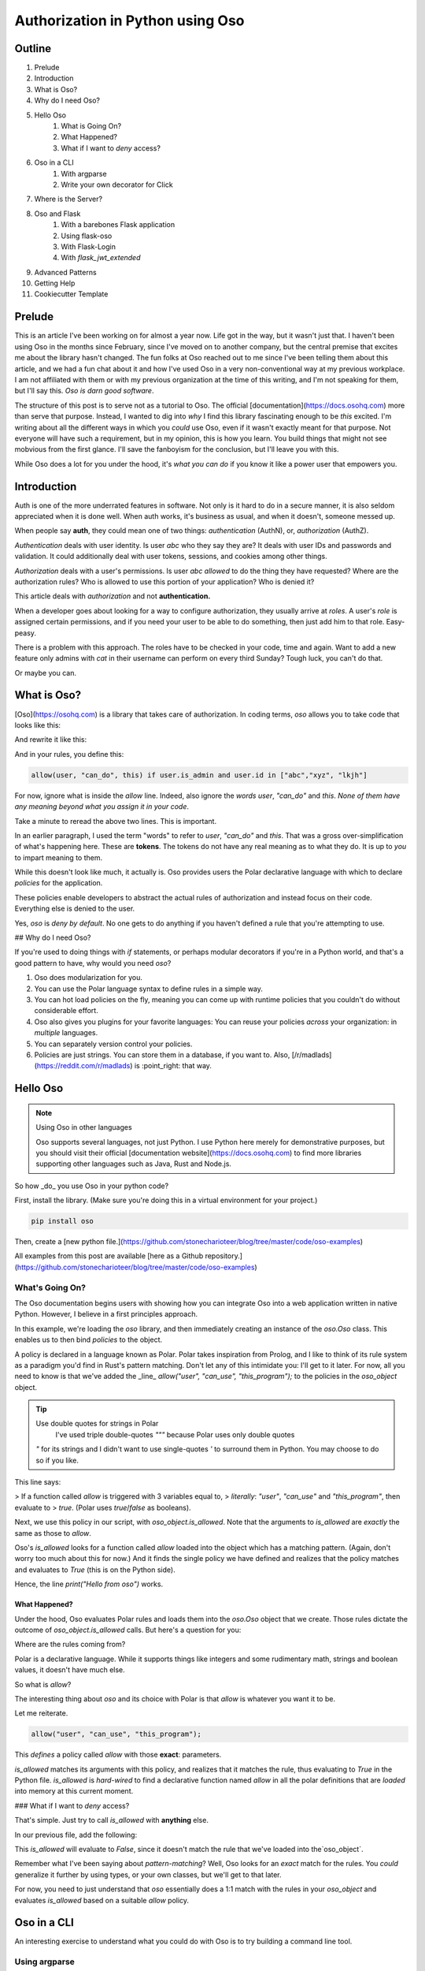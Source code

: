 .. post:: Nov 19, 2021
   :tags: oso, authorization, web-development, tech
   :category: Tutorial
   :redirect: /oso-authz

======================================
Authorization in Python using Oso
======================================

--------
Outline
--------

1. Prelude
2. Introduction
3. What is Oso?
4. Why do I need Oso?
5. Hello Oso
    1. What is Going On?
    2. What Happened?
    3. What if I want to *deny* access?
6. Oso in a CLI
    1. With argparse
    2. Write your own decorator for Click
7. Where is the Server?
8. Oso and Flask
    1. With a barebones Flask application
    2. Using flask-oso
    3. With Flask-Login
    4. With `flask_jwt_extended`
9. Advanced Patterns
10. Getting Help
11. Cookiecutter Template

.. todo:: 
    * Explain how to use Oso with Argparse
    * Explain how to use Oso with Click
    * Explain how to use Flask-Oso
    * Explain how to use Oso with Flask Login
    * Explain how to use Oso with JWT Tokens
    * Explain how to use Oso with OIDC
    * Explain how to use the new `resource` fields.

----------
Prelude
----------

This is an article I've been working on for almost a year now. Life got in the way,
but it wasn't just that. I haven't been using Oso in the months since February,
since I've moved on to another company, but the central premise that excites
me about the library hasn't changed. The fun folks at Oso reached out to me
since I've been telling them about this article, and we had a fun chat about
it and how I've used Oso in a very non-conventional way at my previous
workplace. I am not affiliated with them or with my previous organization
at the time of this writing, and I'm not speaking for them, but I'll say this.
*Oso is darn good software*.

The structure of this post is to serve not as a tutorial to Oso. The official
[documentation](https://docs.osohq.com) more than serve that purpose. Instead,
I wanted to dig into *why* I find this library fascinating enough to be *this*
excited. I'm writing about all the different ways in which you *could* use Oso,
even if it wasn't exactly meant for that purpose. Not everyone will have such a
requirement, but in my opinion, this is how you learn. You build things that
might not see mobvious from the first glance. I'll save the fanboyism for the
conclusion, but I'll leave you with this.

While Oso does a lot for you under the hood, it's *what you can do* if you know
it like a power user that empowers you.

-----------------
Introduction
-----------------

Auth is one of the more underrated features in software. Not only is it hard
to do in a secure manner, it is also seldom appreciated when it is done well.
When auth works, it's business as usual, and when it doesn't, someone messed
up.

When people say **auth**, they could mean one of two things: *authentication*
(AuthN), or, *authorization* (AuthZ).

*Authentication* deals with user identity. Is user `abc` who they say they are?
It deals with user IDs and passwords and validation. It could additionally deal
with user tokens, sessions, and cookies among other things.

*Authorization* deals with a user's permissions. Is user `abc` *allowed* to do
the thing they have requested? Where are the authorization rules?  Who is
allowed to use this portion of your application? Who is denied it?

This article deals with *authorization* and not **authentication.**

When a developer goes about looking for a way to configure authorization, they
usually arrive at *roles*. A user's *role* is assigned certain permissions, and
if you need your user to be able to do something, then just add him to that
role. Easy-peasy.

There is a problem with this approach. The roles have to be checked in your
code, time and again. Want to add a new feature only admins with *cat* in their
username can perform on every third Sunday? Tough luck, you can't do that.

Or maybe you can.

---------------
What is Oso?
---------------

[Oso](https://osohq.com) is a library that takes care of authorization. In
coding terms, `oso` allows you to take code that looks like this:

.. code:: python
    :linenos:

    def user_can_do_this(user):
        if user.is_admin and user.id in ["abc","xyz", "lkjh"]:
            return True
        else:
            return False

    if user_can_do_this(user):
        print("I can do this!")
    else:
        print("Access denied!")

And rewrite it like this:

.. code:: python
    :linenos:

    if oso.is_allowed(user, "can_do", this):
        print("I can do this!")
    else:
        print("Access denied!")

And in your rules, you define this:

.. code::

    allow(user, "can_do", this) if user.is_admin and user.id in ["abc","xyz", "lkjh"]

For now, ignore what is inside the `allow` line. Indeed, also ignore the
*words* `user`, `"can_do"` and `this`. *None of them have any meaning beyond*
*what you assign it in your code*.

Take a minute to reread the above two lines. This is important.

In an earlier paragraph, I used the term "words" to refer to `user`, `"can_do"`
and `this`. That was a gross over-simplification of what's happening here.
These are **tokens**.  The tokens do not have any real meaning as to what they
do. It is up to *you* to impart meaning to them.

While this doesn't look like much, it actually is. Oso provides users the
Polar declarative language with which to declare *policies* for the
application.

These policies enable developers to abstract the actual rules of authorization
and instead focus on their code. Everything else is denied to the user.

Yes, `oso` is *deny by default*. No one gets to do anything if you haven't
defined a rule that you're attempting to use.

## Why do I need Oso?

If you're used to doing things with *if* statements, or perhaps modular
decorators if you're in a Python world, and that's a good pattern to have, why
would you need `oso`?

1. Oso does modularization for you.
2. You can use the Polar language syntax to define rules in a simple way.
3. You can hot load policies on the fly, meaning you can come up with runtime
   policies that you couldn't do without considerable effort.
4. Oso also gives you plugins for your favorite languages: You can reuse
   your policies *across* your organization: in *multiple* languages.
5. You can separately version control your policies.
6. Policies are just strings. You can store them in a database, if you want
   to. Also, [/r/madlads](https://reddit.com/r/madlads) is :point_right: that
   way.

--------------
Hello Oso
--------------

.. note:: Using Oso in other languages

    Oso supports several languages, not just Python. I use Python here merely for
    demonstrative purposes, but you should visit their official [documentation
    website](https://docs.osohq.com) to find more libraries supporting other
    languages such as Java, Rust and Node.js.


So how _do_ you use Oso in your python code?

First, install the library. (Make sure you're doing this in a virtual
environment for your project.)

.. code-block:: bash

    pip install oso

Then, create a [new python file.](https://github.com/stonecharioteer/blog/tree/master/code/oso-examples)

.. code-block:: python
    :linenos:

    from oso import Oso

    oso_object = Oso()

    oso_object.load_str("""allow("user", "can_use", "this_program");""")

    if oso_object.is_allowed("user", "can_use", "this_program"):
        print("Hello from oso")
    else:
        print("Access denied")

All examples from this post are available [here as a Github repository.](https://github.com/stonecharioteer/blog/tree/master/code/oso-examples)

What's Going On?
=================

The Oso documentation begins users with showing how you can integrate Oso
into a web application written in native Python. However, I believe in a first
principles approach.

In this example, we're loading the `oso` library, and then immediately creating
an instance of the `oso.Oso` class. This enables us to then bind *policies* to
the object.

A policy is declared in a language known as Polar. Polar takes inspiration from
Prolog, and I like to think of its rule system as a paradigm you'd find in
Rust's pattern matching. Don't let any of this intimidate you: I'll get to it
later. For now, all you need to know is that we've added the _line_
`allow("user", "can_use", "this_program");` to the policies in the `oso_object`
object.

.. tip:: Use double quotes for strings in Polar
    I've used triple double-quotes `"""` because Polar uses only double quotes
   `"` for its strings and I didn't want to use single-quotes `'` to surround
   them in Python. You may choose to do so if you like.


This line says: 

> If a function called `allow` is triggered with 3 variables equal to,
> *literally*: `"user"`, `"can_use"` and `"this_program"`, then evaluate to
> `true`. (Polar uses `true`/`false` as booleans).

Next, we use this policy in our script, with `oso_object.is_allowed`. Note that
the arguments to `is_allowed` are *exactly* the same as those to `allow`.

Oso's `is_allowed` looks for a function called `allow` loaded into the object
which has a matching pattern. (Again, don't worry too much about this for now.)
And it finds the single policy we have defined and realizes that the policy
matches and evaluates to `True` (this is on the Python side).

Hence, the line `print("Hello from oso")` works.

What Happened?
----------------

Under the hood, Oso evaluates Polar rules and loads them into the `oso.Oso`
object that we create. Those rules dictate the outcome of
`oso_object.is_allowed` calls. But here's a question for you:

Where are the rules coming from?

Polar is a declarative language. While it supports things like integers and
some rudimentary math, strings and boolean values, it doesn't have much else.

So what is `allow`?

The interesting thing about `oso` and its choice with Polar is that `allow` is
whatever you want it to be.

Let me reiterate.

.. code-block::

    allow("user", "can_use", "this_program");

This *defines* a policy called `allow` with those **exact**: parameters.

`is_allowed` matches its arguments with this policy, and realizes that it
matches the rule, thus evaluating to `True` in the Python file. `is_allowed`
is *hard-wired* to find a declarative function named `allow` in all the polar
definitions that are *loaded* into memory at this current moment.

### What if I want to *deny* access?

That's simple. Just try to call `is_allowed` with **anything** else.

In our previous file, add the following:

.. code-block:: python
    :linenos:

    if oso_object.is_allowed("user-123", "can_run", "this_program"):
        print("Hello again, but you probably can't run this line.")
    else:
        print("You weren't authorized by the rules!")

This `is_allowed` will evaluate to `False`, since it doesn't match the rule
that we've loaded into the`oso_object`.

Remember what I've been saying about *pattern-matching*? Well, Oso looks for
an *exact* match for the rules. You *could* generalize it further by using types,
or your own classes, but we'll get to that later.

For now, you need to just understand that `oso` essentially does a 1:1 match
with the rules in your `oso_object` and evaluates `is_allowed` based on a
suitable `allow` policy.

-----------------
Oso in a CLI
-----------------

An interesting exercise to understand what you could do with Oso is to try building
a command line tool.

Using argparse
================

Let's write a quick CLI using `argparse`:

.. code-block:: python
    :linenos:

    import argparse

    parser = argparse.ArgumentParser(
        description="Simple rmdir clone command-line-tool to demonstrate Oso's usage")
    parser.add_argument('path', metavar="P", type=str, help="Path to remove")


    if __name__ = "__main__":
        args = parser.parse_args()
        print(f"Attempting to remove directory: {args.path}.")

This is a simple CLI that uses
[`argparse`](https://docs.python.org/3/library/argparse.html). I'm going to
attempt a check to see if the user has write permissions, and only then allow a
delete.

Let's add some more code here.

.. code-block:: python
    :linenos:

    from enum import Enum

    class PathAttributes(Enum):
        """A bunch of enums to help understand the path attributes"""
        # path isn't a directory
        NOTADIRECTORY = 1
        # path is a writable directory
        WRITABLEDIRECTORY = 2
        # path is a read only directory (current user doesn't have write access)
        READONLYDIRECTORY = 3
        # path is an inaccessible directory (current user doesn't have read or write access)
        INACCESSABLEDIRECTORY = 4
        # path does not exist
        NONEXISTENTDIRECTORY = 5


    def get_path_attributes(path):
        """Returns a tuple of path attributes"""
        import pathlib
        import stat

        path = pathlib.Path(path)
        if not path.exists():
            return PathAttributes.NONEXISTENTDIRECTORY
        elif not path.is_dir():
            return PathAttributes.NOTADIRECTORY
        else:
            # this is a directory. We need to determine whether it's
            # writable, readable or accessible.
            path_stat_mode = path.stat().st_mode
            is_writeable = stat.S_ISWUSER(path_stat_mode) or stat.S_ISWGRP(path_stat_mode) or stat.S_ISWOTH(path_stat_mode)
            if is_writeable:
                return PathAttributes.WRITEABLEDIRECTORY
            else:
                is_readable = stat.S_ISRUSER(path_stat_mode) or stat.S_ISRGRP(path_stat_mode) or stat.S_ISROTH(path_stat_mode)
                if is_readable:
                    return PathAttributes.READONLYDIRECTORY
                else:
                    return PathAttributes.INACCESSIBLEDIRECTORY


    def rmdir(path):
        import shutil
        import oso
        path_attributes = get_path_attributes(path)
        if oso.is_allowed("can_remove", path_attributes):
            shutil.rmtree(path)
        else:
            raise PermissionError(f"You cannot delete {path}")

The above code looks like it is a lot. Let's take a moment to understand what is
happening here.

.. code-block:: python
     from enum import Enum


This imports the `Enum` class so that we can define an enumeration for the path
attributes. Take a moment to go through the 
[official Python documentation on Enums](https://docs.python.org/3/library/enum.html)
if you've never used them before.

.. code-block:: python
    :linenos:

    class PathAttributes(Enum):
        """A bunch of enums to help understand the path attributes"""
        # path isn't a directory
        NOTADIRECTORY = 1
        # path is a writable directory
        WRITABLEDIRECTORY = 2
        # path is a read only directory (current user doesn't have write access)
        READONLYDIRECTORY = 3
        # path is an inaccessible directory (current user doesn't have read or write access)
        INACCESSABLEDIRECTORY = 4
        # path does not exist
        NONEXISTENTDIRECTORY = 5

The `PathAttributes` class defines an enumerated set of attributes for a folder.
The in-line comments explain what they're for.

At this point experienced pythonistas may be wondering what the heck I'm doing.
Bear with me, this isn't a best-principles-python-tutorial. It's a "what can
Oso do?" showcase.

Next, the functions:

.. code-block:: python
   :linenos:

    def get_path_attributes(path):
        """Returns a tuple of path attributes"""
        import pathlib
        import stat

        path = pathlib.Path(path)
        if not path.exists():
            return PathAttributes.NONEXISTENTDIRECTORY
        elif not path.is_dir():
            return PathAttributes.NOTADIRECTORY
        else:
            # this is a directory. We need to determine whether it's
            # writable, readable or accessible.
            path_stat_mode = path.stat().st_mode
            is_writeable = stat.S_ISWUSER(path_stat_mode) or stat.S_ISWGRP(path_stat_mode) or stat.S_ISWOTH(path_stat_mode)
            if is_writeable:
                return PathAttributes.WRITEABLEDIRECTORY
            else:
                is_readable = stat.S_ISRUSER(path_stat_mode) or stat.S_ISRGRP(path_stat_mode) or stat.S_ISROTH(path_stat_mode)
                if is_readable:
                    return PathAttributes.READONLYDIRECTORY
                else:
                    return PathAttributes.INACCESSIBLEDIRECTORY

This function returns the *type* of the item, using our Enum. Ignore the `stat`
lines, since they're irrelevant to this post. If you must know, they check the
user permissions for a given path.

.. code-block:: python
    :linenos:

    def rmdir(path):
        import shutil
        import oso
        path_attributes = get_path_attributes(path)
        if oso.is_allowed("can_remove", path_attributes):
            shutil.rmtree(path)
        else:
            raise PermissionError(f"You cannot delete {path}")

This function goes ahead and tries to delete the item, checking if a user has
permissions to do so.

The one line that I'm interested in here is the one that calls
`oso.is_allowed`, which does all the heavy lifting.

This function call will search for the current polar definitions that `oso` has
been given, and remember, *we haven't loaded a Polar file yet,* and it then
checks if there's a `allow` statement definition for this check.

There is none. So irrespective of what you want to do, this function will not
let you do it if there's a `allow` statement definition for this check.

There is none. So irrespective of what you want to do, this function will not
let you do it. Instead, it will throw a `PermissionError`.

Why?

Remember, *Oso is deny-by-default.* You haven't given it any polar rules, so it
will deny your request. `is_allowed` doesn't match with anything so it will
immediately reject your request.

Now, let's go ahead and add a polar file that we will use with this script.

.. code-block::

    allow("can_remove", path_attributes: PathAttribute) if path_attributes in
    [PathAttributes.WRITEABLEDIRECTORY];

This single line is *not* a function call. It *is nothing but a statement*.
Repeat that to yourself. It is just a statement that evaluates to `True`.

_If_ you call `oso.is_allowed` with 2 arguments that match the parameters
defined here, then the function `oso.is_allowed` will return a `True`. For
*all* other scenarios, it will return `False`.

Writing your own decorator for Click
======================================

[Click](https://click.palletsprojects.com/en/8.0.x/) is one of my favourite CLI
tools. I've built several tools using it and I've found that it makes me more
productive than when I've used argparse.
Install it using:

.. code-block:: bash

    pip install 'click>=8.0.0,<8.1'

If you were to write the above program using click:

.. code-block:: python
    :linenos:

    import click

    @click.command()
    @click.

------------------------
Where's the Server?
------------------------

An easy misconception to make is that `oso` needs to be used with an API. It
doesn't.  In fact, you could use `oso` for regular applications or scripts. If
you want to dictate whether your code can or cannot do something, go right
ahead and use `oso`. You could recreate `rm` should you want to, integrating
checks for whether a user to allowed to delete a file or not. You could also
forget about even having a `user`, you could instead use `oso` to decide
whether or not a particular step happens in your code. I could see this being
used for an IoT project, decided to check if your house is too hot or too cold.
Perhaps this rule could then be used in multiple places, from turning up the
thermostat to turning on the Air Conditioner, or ordering soup online, or
getting icecream.

Honestly, the sky is the limit with this.

However, one place where authorization is definitely needed is in a web app.
That's where `oso` was designed to be used, despite my proclivity to use it
in hacked-up scripts.

--------------
Oso and Flask
--------------

`oso` is a very simple way to decide what a particular user can do `Flask`
app. However, remember that `oso` doesn't care how or if a user is
authenticated. You can *choose* to integrate it with a user session, but this
is not really needed.

Depending on how you use logins and user sessions, I'd recommend going through
the following three sections separately.

With a barebones Flask application
===================================

Consider the following `app.py`

.. code-block:: python
    :linenos:

    from flask import Flask
    import oso
    from flask_oso import FlaskOso

    app = Flask(__name__)
    base_oso = oso()
    oso_extension = FlaskOso(oso=base_oso)
    base_oso.load_str("""allow("anyone","can_visit","index");""")
    flask_oso.init_app(app)

    @app.route("/")
    def index_route():
        oso_extension.authorize(actor="anyone", action="can_visit", resource="index")
        return "hello world"


    @app.route("/unvisitable")
    def unpermissable_route():
        oso_extension.authorize(actor="noone", action="can_visit", resource="this route")
        

Run this application with:

.. code-block:: bash
    export FLASK_APP=app.py
    flask run
    # output: * Running on http://127.0.0.1:5000/

Try using `cURL` to query the API.

.. code-block:: bash
    curl http://localhost:5000/

You will get the `"hello world"` response from this route.

Now try using `cURL` to query `/unvisitable`.

.. code-block:: bash
    curl http://localhost:5000/unvisitable

You will get a `403 Unauthorized` from this route.

.. code-block:: html

    <!DOCTYPE HTML PUBLIC "-//W3C//DTD HTML 3.2 Final//EN">
    <title>403 Forbidden</title>
    <h1>Forbidden</h1>
    <p>Unauthorized</p>


Now add a new route.

.. code-block:: python
    :linenos:

    @app.route("/hello")
    def hello_route():
        return "hello again"

Rerun the app, and `cURL` the `/hello` route.

.. code-block:: bash

    curl http://localhost:5000/hello

You will get a `"hello again"` response. However there is no
`flask_oso.authorize` check here.

What's going on?

While `oso` *denies by default*, `flask_oso` will have to be told to do so,
or it doesn't check for any rule whatsoever.

So, add this line at the very bottom of `app.py` and rerun the last `cURL`
command.

.. code-block:: python
    flask_oso.require_authorization(app)

*Remember, there's no indentation here. This is **outside** any function or view.*

.. code:: bash

    curl http://localhost:5000/hello

Now try running this route.

Immediate you see the following `500 Server Error` and on inspecting the server's
output, you see the following:

.. code-block:: 

    Traceback (most recent call last):
    File "/home/user/oso-examples/env/lib/python3.9/site-packages/flask/app.py", line 1970, in finalize_request
        response = self.process_response(response)
    File "/home/user/oso-examples/env/lib/python3.9/site-packages/flask/app.py", line 2267, in process_response
        response = handler(response)
    File "/home/user/oso-examples/env/lib/python3.9/site-packages/flask_oso/flask_oso.py", line 225, in _require_authorization
        raise OsoError("Authorize not called.")
    polar.exceptions.OsoError: Authorize not called

`polar.exceptions.OsoError: Authorize not called` is immediately telling us
that there is some route that hasn't explicitly run `oso_extension.authorize`
to check for the right permissions. This is a useful setting to keep active,
but if you don't want to write some rule that looks like:

.. code-block:: 

    allow("anyone", "can_query", "this");

And in the route:

.. code-block::

    @app.route("/hello")
    def hello_route():
        oso_extension.authorize(actor="anyone", action="can_query", resource="this")
        return "hello again"

Which works as a sort of catch-all to allowing anyone to visit a route,
you can choose to use  the `@flask_oso.skip_authorization` decorator instead.

.. code-block:: python
    :linenos:
    from flask_oso import skip_authorization

    @app.route("/hello")
    @skip_authorization
    def hello_route():
        return "hello again"

.. note:: Decorator Ordering

    Any third-party decorators have to come **after** the `flask` decorators.

An interesting thing to note thus far is that there has been **no authentication**
of any sort in our app. Additionally, we seem to have forgone the use of
`oso.is_allowed` and instead rely on `flask_oso.FlaskOso().authorize`.

`flask_oso.FlaskOso()` provides a general wrapper around `oso.Oso`, and maps
it to the application as a `Flask` extension. This not only allows us to use
`oso` as an extension, but it also allows us to have *more* than one
`flask_oso.Flask_Oso()` object, thus enabling us to have multi-tiered
authorization should we dare to.

Additionally, `flask_oso.Flask_Oso()`'s `authorize` method is a wrapper around
`oso.is_allowed`, and it allows us to explicitly name the `actor`, the `action`
and the `resource`. While *all* of `oso`'s use case can be assumed to fall in
to these three buckets, remember again that *you do not need to follow this
paradigm*.  Understanding this enables you do do this:

.. code-block:: 
    allow(1, "can_be_added_to", 1);

Which can be used in Python as:

.. code-block::

    @app.route("/add")
    def check_add():
        oso_extension(actor=1, action="can_be_added_to", resource=1)
        return "1 can be added to 1, giving 2"

While this may seem like quite the trivial nonsense, I deplore readers to
spend some time thinking why or how they could use something like this.

That being said, let's get into implementing `oso` with a proper authenticated
session.

With Flask-Login
===================

`Flask-Login` is a popular `flask` extension for creating logins. I recommend
going through its official docs to understand how to set it up.

For now, here's a barebones app.

.. code-block:: python
    :linenos:

    from flask import Flask, request, jsonify
    from flask_login import LoginManager, login_required

    app = Flask(__name__)
    login_manager = LoginManager()
    login_manager.init_app(app)

    class User:
        def __init__(self, id=None):
            self.id = id

        @staticmethod
        def get(id):
            if id == "admin":
                return User("admin")
            else:
                return None

        def is_authenticated(self):
            return self.id == "admin"

        def is_active(self):
            return self.id == "admin"

        def is_anonymous(self):
            return self.id is None

        def get_id(self):
            return self.id


    @login_manager.user_loader
    def load_user(user_id):
        return User.get(user_id)


    @app.route("/login", methods=["POST"])
    def login():
        username = request.get("username")
        password = request.get("password")

        if username == "admin" and password == "admin":
            user = User("admin")
            login_user(user)
            return jsonify(msg="login was a success!")


    @app.route("/secure_route")
    @login_required
    def secure_route():
        return jsonify(msg="this is a login-only route")

    @app.route("/logout")
    @login_required
    def logout():
        logout_user()
        return jsonify(msg="you have been logged out")

The above example doesn't use `oso` yet. It's a very simple, single user
API, where the username and password is `admin`.

.. warning:: 
   Note that I do not recommend you do this sort of password check, or that you
   code `admin` `admin` in your your app. **Seriously**, don't blame me if you do
   this.

Run this file.

.. code-block:: bash
    export FLASK_APP=app.py
    flask run
    # output: Running on http://127.0.0.1:5000/

Login using `cURL`

.. code-block:: bash
    curl -v --header "Content-Type: application/json" --request POST --data '{"username": "admin", "password": "admin"}' http://localhost:5000/login

.. tip::
   Use `-v` to see the Cookie response.

This responds something like this:

.. code-block::

    Note: Unnecessary use of -X or --request, POST is already inferred.
    *   Trying 127.0.0.1...
    * TCP_NODELAY set
    * Connected to localhost (127.0.0.1) port 5000 (#0)
    > POST /login HTTP/1.1
    > Host: localhost:5000
    > User-Agent: curl/7.58.0
    > Accept: */*
    > Content-Type: application/json
    > Content-Length: 42
    >
    * upload completely sent off: 42 out of 42 bytes
    * HTTP 1.0, assume close after body
    < HTTP/1.0 200 OK
    < Content-Type: application/json
    < Content-Length: 31
    < Set-Cookie: remember_token=admin|2e8e46e666c966125e1df57bf560a4aa129ee62f36b011cb01452b0b0369da88241bb0120288974a36358566b0458996e2afbc0de91a9196170c3bb0a4b9f42f; Expires=Mon, 07-Feb-2022 17:47:08 GMT; Path=/
    < Vary: Cookie
    < Set-Cookie: session=.eJwlzjEOwjAMQNG7ZGaIE9txehlk17boAENLJ8TdqcT2ly-9T7nnHsejLO_9jFu5b16WUkdvMpy8iTXJ7hIz5pgEZKaKme7QtAnAUKPanVYV00QzVArlPq7C8BSmtraOcP2c6xQLnSRWVVDrrABiJlw5kG2gY-_E5YKcR-x_jfpze5XvD7KsMUk.YCAnnA.SfBueBlbxoY1yxq-xwqN6fHudmQ; HttpOnly; Path=/
    < Server: Werkzeug/1.0.1 Python/3.9.1
    < Date: Sun, 07 Feb 2021 17:47:08 GMT
    <
    {"msg":"login was a success!"}
    * Closing connection 0

Copy the `Set-Cookie: session:` value to use in the following command:

.. code-block:: bash
    curl --cookie "session=.eJwlzjEOwjAMQNG7ZGaIE9txehlk17boAENLJ8TdqcT2ly-9T7nnHsejLO_9jFu5b16WUkdvMpy8iTXJ7hIz5pgEZKaKme7QtAnAUKPanVYV00QzVArlPq7C8BSmtraOcP2c6xQLnSRWVVDrrABiJlw5kG2gY-_E5YKcR-x_jfpze5XvD7KsMUk.YCAnnA.SfBueBlbxoY1yxq-xwqN6fHudmQ; HttpOnly; Path=/" http://localhost:5000/secure_route

.. note::

    While `curl` is a great tool, it might intimidate users somewhat if you're not used to a CLI. In those cases, I'd recommend using Postman, or, if you want an easier CLI, I'd also recommend [httpie](https://httpie.io/?_blank).

    For the rest of this blog article, I am going to use httpie, which helps do the same steps above through:
    .. code-block:: bash
    http http://localhost:5000/login username=admin password=admin --session test

    This stores the session cookie in a local file attached to this session name.

    .. code-block:: bash
        http http://localhost:5000/secure_route --session test

    This will then use *that* cookie effortlessly on your part.

    Note that `http` is how you use the `httpie` command. Please [check the docs to learn more.](https://httpie.io/docs)


This gives us the following response:

.. code-block:: json

    {
    "msg": "this is a login-only route"
    }

This is now a login-only route. While that solves our purpose of whether a
user is authenticated or not, this doesn't do anything related to whether a
user can access a particular route or not.

This is where `oso` comes in.

Modify the above file to use `oso`:

```python
from flask import Flask, request, jsonify
from flask_login import LoginManager, login_required, login_user, logout_user, current_user

from oso import Oso

app = Flask(__name__)
app.config["SECRET_KEY"] = "this shouldn't go into the code. store it in a config."
login_manager = LoginManager()
login_manager.init_app(app)


class User:
    def __init__(self, id=None):
        self.id = id

    @staticmethod
    def get(id):
        if isinstance(id, str):
            return User(id)
        else:
            return None

    def is_authenticated(self):
        return self.id is not None

    def is_active(self):
        return self.id is not None

    def is_anonymous(self):
        return self.id is None

    def get_id(self):
        return self.id


base_oso = Oso()
base_oso.register_class(User)
base_oso.load_str("""allow(user: User, "can", "logout");""")
base_oso.load_str("""allow(user: User, "can", "logout") if user.id = "admin";""")


@login_manager.user_loader
def load_user(user_id):
    return User.get(user_id)


@app.route("/login", methods=["POST"])
def login():
    username = request.json.get("username")
    # no password check
    user = User(username)
    login_user(user, remember=True)
    return jsonify(msg="login was a success!")


@app.route("/insecure_route")
@login_required
def insecure_route():
    return jsonify(msg="anyone who's logged in can query this route.")


@app.route("/secure_route")
@login_required
def secure_route():
    username = current_user.id
    if base_oso.is_allowed(User(username), "can_access","secure_route"):
        return jsonify(msg="this is a login-only route accessible only by admin")
    else:
return "access denied", 403


@app.route("/logout")
@login_required
def logout():
    username = current_user.id
    if base_oso.is_allowed(User(username), "can", "logout"):
    # this line will allow all logged in users to be a ble to logout.  logout_user()
        logout_user()
        return jsonify(msg="you have been logged out")
    else:
        return "access denied", 403

```

Now, this application has some Oso rules implemented in it. Let's break this down:

First, there is a `base_oso` object that is an instance of `oso.Oso`. This
is nothing special, just the `oso.Oso` object we've been using so far.

To this, we have called `register_class`, which allows us to use a Python
class definition within the rules. I'll get to that in due time.

After the class definition, we are adding 2 rules by using the `load_str`
method.

Now that we've used `load_str` fairly enough, let's switch to a more
convenient way, by calling `load_file` instead.

Change the lines:

```python
base_oso.load_str("""allow(user: User, "can", "logout");""")
base_oso.load_str("""allow(user: User, "can", "logout") if user.id = "admin";""")
```

To:

```python
base_oso.load_file("policies.polar")
```

which you should store in the same folder as your `app.py` file. Remember,
for any queries, please look at the [Github repository](https://github.com/stonecharioteer/blog/tree/master/code/oso-examples).

This will read the file `policies.polar` and load each policy written therein.

From now on, we are going to call this instead of using `load_str`.

Next, we create an instance of the `flask_oso.FlaskOso` class, and pass it
the newly created `base_oso` object. This provides a nifty plugin with which
to use the functionality of `oso`. Following the standard Flask plugin designs,
this object requires you to either pass `app` to it during the initialization,
or to call `.init_app(app)` afterwards (as you would with a `create_app`
application factory function).

Now, wherever we need to access `oso`, we need to use the newly created `flask_oso_plugin`
object instead. This object has `oso` as a child, pointing to the raw layer
that Oso provides underneath.

{% capture value %}
While you wouldn't necessarily call `flask_oso_plugin.oso.is_allowed` in your code, I am taking a moment to explain what you'd have to do if you stuck to your guns and decided to not use the `flask_oso` helper functions that I will show you later. The Osohq docs do a good job of directly jumping to the best practices, but I prefer an "explicit is better than implicit" approach when it comes to explaining things that take a while for a user to understand.
{% endcapture %}

{% include note.html title="Using `flask_oso.oso` vs using `flask_oso.authorize`" alert_type="info" content=value%}

Let's test the API.

```bash
http POST http://localhost:5000/login username=admin password=admin --session test
```

This logs us in. Let's try accessing one of the new routes.

```bash
http http://localhost:5000/insecure_route --session test
```

This returns:

```
HTTP/1.0 200 OK
Content-Length: 55
Content-Type: application/json
Date: Tue, 09 Feb 2021 17:43:28 GMT
Server: Werkzeug/1.0.1 Python/3.9.1
Vary: Cookie

{
    "msg": "anyone who's logged in can query this route."
}

```

Now, try accessing `/secure_route`

```bash
http http://localhost:5000/secure_route --session test
```

This returns:

```
Content-Length: 13
Content-Type: text/html; charset=utf-8
Date: Sun, 14 Feb 2021 07:42:27 GMT
Server: Werkzeug/1.0.1 Python/3.9.1
Vary: Cookie

access denied
```

What happened?

In the `/secure_route` view, notice how the Oso policies are read and checked,
just like we have been doing so all alone.

```python
@login_required
def secure_route():
    username = current_user.id
    if base_oso.is_allowed(User(username), "can_access", "secure_route"):
        return jsonify(msg="this is a login-only route accessible only by admin")
    else:
        return "access denied", 403
```

Here, we call `base_oso.is_allowed`, just like before, and check if a `User`
object, created with the `username` value, is *allowed* to read this route.
While that explains what we're trying to do, remember that *all Polar is*
*looking for is:* **a line in the loaded policies that matches
`allow("admin",** **"can_access", "secure_route");`**.

Again, for emphasis, Oso only looks for a matching policy. Since we don't have
such a policy in the loaded policy file, it immediately resolves this function
call to `False`, and our `if` statement moves to the `else` block.

Now, while this is a fine way to use Oso in a Flask app, and there's no reason
you shouldn't do this if you want to, when you have a larger Flask app, things
can get complicated. So, the Oso team has given us a Flask extension called
`flask_oso` that helps us even more.

Let's rewrite the above file using `flask_oso`.

<!-- TODO: rewrite the flask example above in flask_oso -->
```python
```

Now, query `/secure_route`. Notice that there's no difference in the response.
You still get a 403 because there's no policy in the `policies.polar` file that
allows this. However, notice that nowhere do we call `base_oso.is_allowed`.
Instead, we use the `flask_oso_extension` object, which is a
`flask_oso.FlaskOso` object, bound to the `base_oso` object. And therein, we
use `flask_oso_extension.authorize` instead. Here, the plugin does the bit
regarding the 403 itself, allowing us to focus on more important,
business-facing code.


This is a route that is decorated with both `@login_required` and with `@skip_authorization`.

Let's take a closer look.

```python
@app.route("/insecure_route")
@login_required
@skip_authorization
def insecure_route():
    return jsonify(msg="anyone who's logged in can query this route."
```

Flask-Login's `@login_required` ensures that there is a session attached to
this request. If you were using cURL, you'd need to pass the cookie with the
request. `httpie` does this for you with `--session <session-name>`. Now,
notice that I've added `@skip_authorization` to the decorator list.

Now, we are still using `User` to bind the current user to an oso-accepted
object. This is a huge limitation, which the Oso crowd has solved yet again for
us.

### With `flask_jwt_extended`

## Advanced Patterns

## Getting Help

Oso has a great support system. Their [official website](https://www.osohq.com)
is a good place to start, and you can find the
[documentation](https://docs.osohq.com) from there. I recommend looking into
their [Slack server](), which is integrated (no joke) into their website for
some great support. I reached out to [Gabe](mailto:gabe@osohq.com) through
their integrated chat, and he helped me grok Polar in a great way.

Here are some other links:

1. [Getting Started with Oso](https://docs.osohq.com/getting-started/quickstart.html)
2. [Python Oso Server Example](https://github.com/osohq/oso-python-quickstart)
3. [Flask Oso Tutorial](https://github.com/osohq/oso-flask-tutorial)
4. [Flask Oso Integration Example](https://github.com/osohq/oso-flask-integration)
5. [Oso Github Repository](https://github.com/osohq/oso)
6. [Osohq Youtube Channel](https://www.youtube.com/channel/UCrDCuHLJ32Cn0-j9K6wMwAg)
7. Youtube Talks:
   1. [Sam Scott: Access Control Patterns in Python](https://www.youtube.com/watch?v=UpPPuBqGbso)
   2. [Polar, a Declarative Policy Language](https://www.youtube.com/watch?v=fw8wRl7HbDo)
   3. [Building an Open Source Policy Engine in Rust](https://www.youtube.com/watch?v=NkatWt2_kks)

Additionally, like I've mentioned before, go through the examples in the
accompanying [Github repository](http://github.com/stonecharioteer/oso-examples)
for this post. You might want to rewind a few commits to see how the code
evolved, so that you understand the flow of the article as well.

## Cookiecutter Template

I maintain a bunch of all-encompassing Flask cookiecutter templates, and I've
added Oso to all of the templates which have auth built into them. You can find
the [cookiecutter repository here](https://github.com/stonecharioteer/cookiecutter-flask-multi),
and [the instructions on running them here](/cookiecutter-flask-multi).

## Conclusion

I don't know if there's a logical conclusion to this article. It's unlike
anything I've published before on my blog. Oso has been a sheer joy to work
with, and I'm looking forward to digging into it using Rust next. I want to
learn how to hook into the `resource` fields, and actually do some real damage.
It helps that the folks at Oso are super friendly.

I'd like to thank Greg for his patience. I've been running my mouth all around
HN promising them this blog article since January 2021, but truth be told, it's
been ridiculously slow and their API evolved in that time. The sections on the
`resource` fields wouldn't have been written if I'd written this in January, so
I'll write this off as a win.

Oso is sheer joy to work with. I love their documentation, which was really
poor when I began using it, and is really well done now. I'm a strong proponent
of good documentation, which should be readable and entertaining, and their
docs fulfill that requirement.

The folks at Oso are super nice as well, so go on and trouble them on Slack.
I'm leaving yet another promise to write a long post on hooking into `resource`
by forking Oso itself, but that's for another day. Greg, when you see this,
remind me to get to work on that :smiling_imp:.
